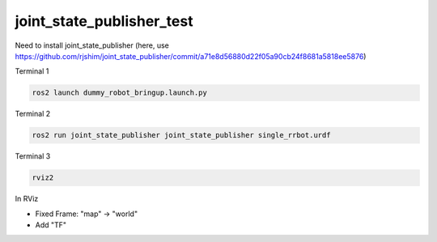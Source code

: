 joint_state_publisher_test
**************************

Need to install joint_state_publisher (here, use https://github.com/rjshim/joint_state_publisher/commit/a71e8d56880d22f05a90cb24f8681a5818ee5876)

Terminal 1

.. code:: shell

    ros2 launch dummy_robot_bringup.launch.py

Terminal 2

.. code:: shell

    ros2 run joint_state_publisher joint_state_publisher single_rrbot.urdf 

Terminal 3

.. code:: shell

    rviz2

In RViz

* Fixed Frame: "map" -> "world"
* Add "TF"
